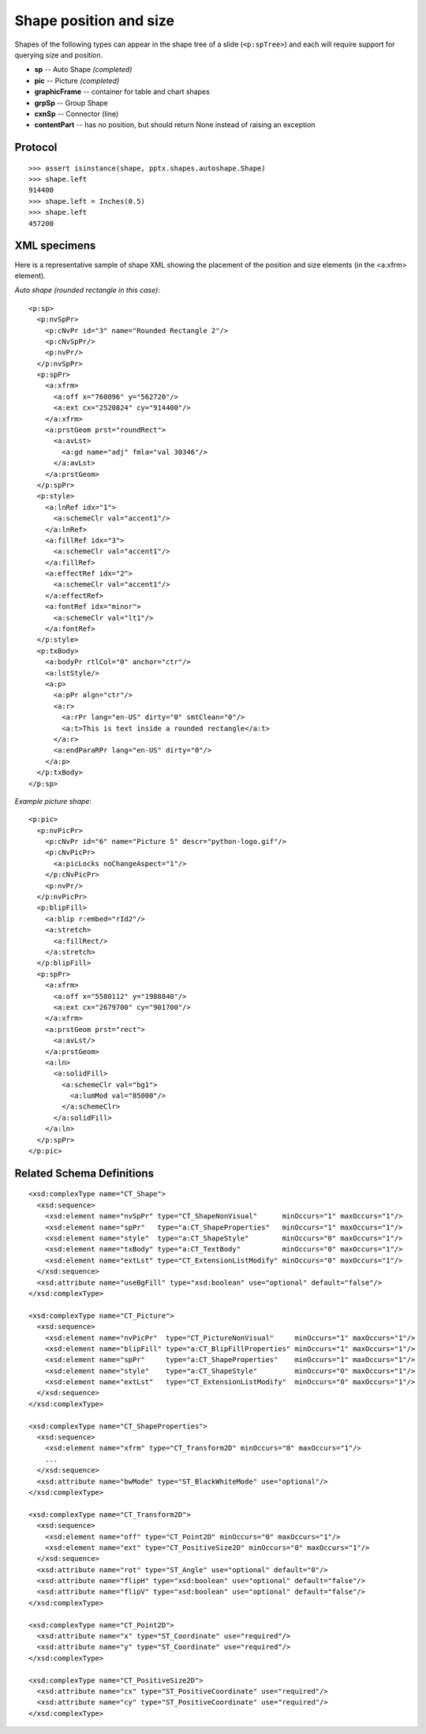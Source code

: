 
Shape position and size
=======================

Shapes of the following types can appear in the shape tree of a slide
(``<p:spTree>``) and each will require support for querying size and position.

* **sp** -- Auto Shape *(completed)*
* **pic** -- Picture *(completed)*
* **graphicFrame** -- container for table and chart shapes
* **grpSp** -- Group Shape
* **cxnSp** -- Connector (line)
* **contentPart** -- has no position, but should return None instead of raising
  an exception


Protocol
--------

::

    >>> assert isinstance(shape, pptx.shapes.autoshape.Shape)
    >>> shape.left
    914400
    >>> shape.left = Inches(0.5)
    >>> shape.left
    457200


XML specimens
-------------

.. highlight:: xml

Here is a representative sample of shape XML showing the placement of the
position and size elements (in the <a:xfrm> element).

*Auto shape (rounded rectangle in this case)*::

    <p:sp>
      <p:nvSpPr>
        <p:cNvPr id="3" name="Rounded Rectangle 2"/>
        <p:cNvSpPr/>
        <p:nvPr/>
      </p:nvSpPr>
      <p:spPr>
        <a:xfrm>
          <a:off x="760096" y="562720"/>
          <a:ext cx="2520824" cy="914400"/>
        </a:xfrm>
        <a:prstGeom prst="roundRect">
          <a:avLst>
            <a:gd name="adj" fmla="val 30346"/>
          </a:avLst>
        </a:prstGeom>
      </p:spPr>
      <p:style>
        <a:lnRef idx="1">
          <a:schemeClr val="accent1"/>
        </a:lnRef>
        <a:fillRef idx="3">
          <a:schemeClr val="accent1"/>
        </a:fillRef>
        <a:effectRef idx="2">
          <a:schemeClr val="accent1"/>
        </a:effectRef>
        <a:fontRef idx="minor">
          <a:schemeClr val="lt1"/>
        </a:fontRef>
      </p:style>
      <p:txBody>
        <a:bodyPr rtlCol="0" anchor="ctr"/>
        <a:lstStyle/>
        <a:p>
          <a:pPr algn="ctr"/>
          <a:r>
            <a:rPr lang="en-US" dirty="0" smtClean="0"/>
            <a:t>This is text inside a rounded rectangle</a:t>
          </a:r>
          <a:endParaRPr lang="en-US" dirty="0"/>
        </a:p>
      </p:txBody>
    </p:sp>

*Example picture shape*::

    <p:pic>
      <p:nvPicPr>
        <p:cNvPr id="6" name="Picture 5" descr="python-logo.gif"/>
        <p:cNvPicPr>
          <a:picLocks noChangeAspect="1"/>
        </p:cNvPicPr>
        <p:nvPr/>
      </p:nvPicPr>
      <p:blipFill>
        <a:blip r:embed="rId2"/>
        <a:stretch>
          <a:fillRect/>
        </a:stretch>
      </p:blipFill>
      <p:spPr>
        <a:xfrm>
          <a:off x="5580112" y="1988840"/>
          <a:ext cx="2679700" cy="901700"/>
        </a:xfrm>
        <a:prstGeom prst="rect">
          <a:avLst/>
        </a:prstGeom>
        <a:ln>
          <a:solidFill>
            <a:schemeClr val="bg1">
              <a:lumMod val="85000"/>
            </a:schemeClr>
          </a:solidFill>
        </a:ln>
      </p:spPr>
    </p:pic>


Related Schema Definitions
--------------------------

.. highlight:: xml

::

  <xsd:complexType name="CT_Shape">
    <xsd:sequence>
      <xsd:element name="nvSpPr" type="CT_ShapeNonVisual"      minOccurs="1" maxOccurs="1"/>
      <xsd:element name="spPr"   type="a:CT_ShapeProperties"   minOccurs="1" maxOccurs="1"/>
      <xsd:element name="style"  type="a:CT_ShapeStyle"        minOccurs="0" maxOccurs="1"/>
      <xsd:element name="txBody" type="a:CT_TextBody"          minOccurs="0" maxOccurs="1"/>
      <xsd:element name="extLst" type="CT_ExtensionListModify" minOccurs="0" maxOccurs="1"/>
    </xsd:sequence>
    <xsd:attribute name="useBgFill" type="xsd:boolean" use="optional" default="false"/>
  </xsd:complexType>

  <xsd:complexType name="CT_Picture">
    <xsd:sequence>
      <xsd:element name="nvPicPr"  type="CT_PictureNonVisual"     minOccurs="1" maxOccurs="1"/>
      <xsd:element name="blipFill" type="a:CT_BlipFillProperties" minOccurs="1" maxOccurs="1"/>
      <xsd:element name="spPr"     type="a:CT_ShapeProperties"    minOccurs="1" maxOccurs="1"/>
      <xsd:element name="style"    type="a:CT_ShapeStyle"         minOccurs="0" maxOccurs="1"/>
      <xsd:element name="extLst"   type="CT_ExtensionListModify"  minOccurs="0" maxOccurs="1"/>
    </xsd:sequence>
  </xsd:complexType>

  <xsd:complexType name="CT_ShapeProperties">
    <xsd:sequence>
      <xsd:element name="xfrm" type="CT_Transform2D" minOccurs="0" maxOccurs="1"/>
      ...
    </xsd:sequence>
    <xsd:attribute name="bwMode" type="ST_BlackWhiteMode" use="optional"/>
  </xsd:complexType>

  <xsd:complexType name="CT_Transform2D">
    <xsd:sequence>
      <xsd:element name="off" type="CT_Point2D" minOccurs="0" maxOccurs="1"/>
      <xsd:element name="ext" type="CT_PositiveSize2D" minOccurs="0" maxOccurs="1"/>
    </xsd:sequence>
    <xsd:attribute name="rot" type="ST_Angle" use="optional" default="0"/>
    <xsd:attribute name="flipH" type="xsd:boolean" use="optional" default="false"/>
    <xsd:attribute name="flipV" type="xsd:boolean" use="optional" default="false"/>
  </xsd:complexType>

  <xsd:complexType name="CT_Point2D">
    <xsd:attribute name="x" type="ST_Coordinate" use="required"/>
    <xsd:attribute name="y" type="ST_Coordinate" use="required"/>
  </xsd:complexType>

  <xsd:complexType name="CT_PositiveSize2D">
    <xsd:attribute name="cx" type="ST_PositiveCoordinate" use="required"/>
    <xsd:attribute name="cy" type="ST_PositiveCoordinate" use="required"/>
  </xsd:complexType>
